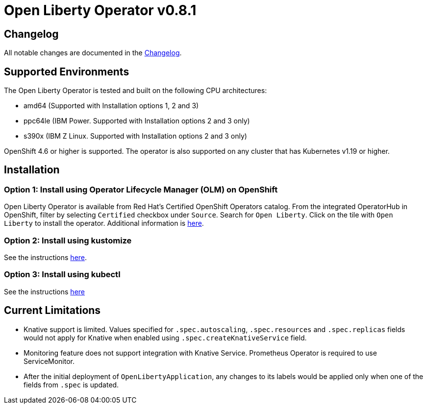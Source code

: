 = Open Liberty Operator v0.8.1

== Changelog

All notable changes are documented in the link:++https://github.com/OpenLiberty/open-liberty-operator/blob/main/CHANGELOG.md#081++[Changelog].

== Supported Environments

The Open Liberty Operator is tested and built on the following CPU architectures:

* amd64 (Supported with Installation options 1, 2 and 3)
* ppc64le (IBM Power. Supported with Installation options 2 and 3 only)
* s390x (IBM Z Linux. Supported with Installation options 2 and 3 only)

OpenShift 4.6 or higher is supported. The operator is also supported on any cluster that has Kubernetes v1.19 or higher.

== Installation

=== Option 1: Install using Operator Lifecycle Manager (OLM) on OpenShift

Open Liberty Operator is available from Red Hat's Certified OpenShift Operators catalog. From the integrated OperatorHub in OpenShift, filter by selecting `Certified` checkbox under `Source`. Search for `Open Liberty`. Click on the tile with `Open Liberty` to install the operator. Additional information is link:++https://catalog.redhat.com/software/operators/detail/5e987455e1ad57318e25093f#deploy-instructions/++[here].

=== Option 2: Install using kustomize

See the instructions link:++kustomize/++[here].

=== Option 3: Install using kubectl

See the instructions link:++kubectl/++[here]

== Current Limitations

* Knative support is limited. Values specified for `.spec.autoscaling`, `.spec.resources` and `.spec.replicas` fields would not apply for Knative when enabled using `.spec.createKnativeService` field.
* Monitoring feature does not support integration with Knative Service. Prometheus Operator is required to use ServiceMonitor.
* After the initial deployment of `OpenLibertyApplication`, any changes to its labels would be applied only when one of the fields from `.spec` is updated.